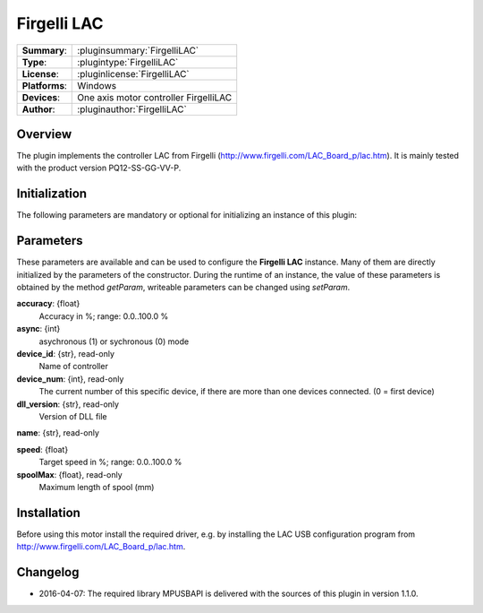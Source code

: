 ===================
 Firgelli LAC
===================

=============== ========================================================================================================
**Summary**:    :pluginsummary:`FirgelliLAC`
**Type**:       :plugintype:`FirgelliLAC`
**License**:    :pluginlicense:`FirgelliLAC`
**Platforms**:  Windows
**Devices**:    One axis motor controller FirgelliLAC
**Author**:     :pluginauthor:`FirgelliLAC`
=============== ========================================================================================================
 
Overview
========

The plugin implements the controller LAC from Firgelli (http://www.firgelli.com/LAC_Board_p/lac.htm). It is mainly
tested with the product version PQ12-SS-GG-VV-P.

.. pluginsummaryextended::
    :plugin: FirgelliLAC

Initialization
==============
  
The following parameters are mandatory or optional for initializing an instance of this plugin:
    
    .. plugininitparams::
        :plugin: FirgelliLAC

Parameters
==========

These parameters are available and can be used to configure the **Firgelli LAC** instance. Many of them are directly initialized by the
parameters of the constructor. During the runtime of an instance, the value of these parameters is obtained by the method *getParam*, writeable
parameters can be changed using *setParam*.

**accuracy**: {float}
    Accuracy in %; range: 0.0..100.0 %
**async**: {int}
    asychronous (1) or sychronous (0) mode
**device_id**: {str}, read-only
    Name of controller
**device_num**: {int}, read-only
    The current number of this specific device, if there are more than one devices connected. (0 = first device)
**dll_version**: {str}, read-only
    Version of DLL file
**name**: {str}, read-only
    
**speed**: {float}
    Target speed in %; range: 0.0..100.0 %
**spoolMax**: {float}, read-only
    Maximum length of spool (mm)

Installation
============

Before using this motor install the required driver, e.g. by installing the LAC USB configuration program from http://www.firgelli.com/LAC_Board_p/lac.htm.

Changelog
==========

* 2016-04-07: The required library MPUSBAPI is delivered with the sources of this plugin in version 1.1.0.
